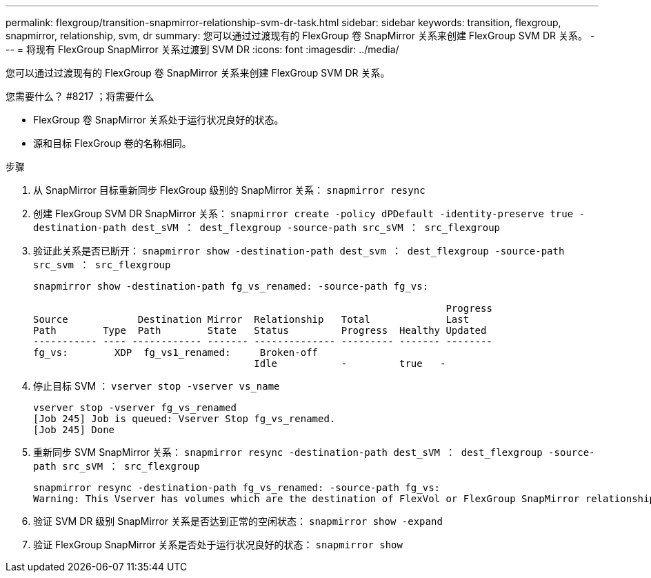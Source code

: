 ---
permalink: flexgroup/transition-snapmirror-relationship-svm-dr-task.html 
sidebar: sidebar 
keywords: transition, flexgroup, snapmirror, relationship, svm, dr 
summary: 您可以通过过渡现有的 FlexGroup 卷 SnapMirror 关系来创建 FlexGroup SVM DR 关系。 
---
= 将现有 FlexGroup SnapMirror 关系过渡到 SVM DR
:icons: font
:imagesdir: ../media/


[role="lead"]
您可以通过过渡现有的 FlexGroup 卷 SnapMirror 关系来创建 FlexGroup SVM DR 关系。

.您需要什么？ #8217 ；将需要什么
* FlexGroup 卷 SnapMirror 关系处于运行状况良好的状态。
* 源和目标 FlexGroup 卷的名称相同。


.步骤
. 从 SnapMirror 目标重新同步 FlexGroup 级别的 SnapMirror 关系： `snapmirror resync`
. 创建 FlexGroup SVM DR SnapMirror 关系： `snapmirror create -policy dPDefault -identity-preserve true -destination-path dest_sVM ： dest_flexgroup -source-path src_sVM ： src_flexgroup`
. 验证此关系是否已断开： `snapmirror show -destination-path dest_svm ： dest_flexgroup -source-path src_svm ： src_flexgroup`
+
[listing]
----
snapmirror show -destination-path fg_vs_renamed: -source-path fg_vs:

                                                                       Progress
Source            Destination Mirror  Relationship   Total             Last
Path        Type  Path        State   Status         Progress  Healthy Updated
----------- ---- ------------ ------- -------------- --------- ------- --------
fg_vs:        XDP  fg_vs1_renamed:     Broken-off
                                      Idle           -         true   -
----
. 停止目标 SVM ： `vserver stop -vserver vs_name`
+
[listing]
----
vserver stop -vserver fg_vs_renamed
[Job 245] Job is queued: Vserver Stop fg_vs_renamed.
[Job 245] Done
----
. 重新同步 SVM SnapMirror 关系： `snapmirror resync -destination-path dest_sVM ： dest_flexgroup -source-path src_sVM ： src_flexgroup`
+
[listing]
----
snapmirror resync -destination-path fg_vs_renamed: -source-path fg_vs:
Warning: This Vserver has volumes which are the destination of FlexVol or FlexGroup SnapMirror relationships. A resync on the Vserver SnapMirror relationship will cause disruptions in data access
----
. 验证 SVM DR 级别 SnapMirror 关系是否达到正常的空闲状态： `snapmirror show -expand`
. 验证 FlexGroup SnapMirror 关系是否处于运行状况良好的状态： `snapmirror show`

